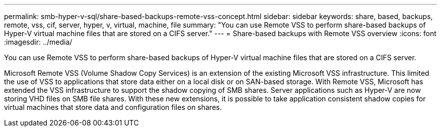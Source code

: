 ---
permalink: smb-hyper-v-sql/share-based-backups-remote-vss-concept.html
sidebar: sidebar
keywords: share, based, backups, remote, vss, cif, server, hyper, v, virtual, machine, file
summary: "You can use Remote VSS to perform share-based backups of Hyper-V virtual machine files that are stored on a CIFS server."
---
= Share-based backups with Remote VSS overview 
:icons: font
:imagesdir: ../media/

[.lead]
You can use Remote VSS to perform share-based backups of Hyper-V virtual machine files that are stored on a CIFS server.

Microsoft Remote VSS (Volume Shadow Copy Services) is an extension of the existing Microsoft VSS infrastructure. This limited the use of VSS to applications that store data either on a local disk or on SAN-based storage. With Remote VSS, Microsoft has extended the VSS infrastructure to support the shadow copying of SMB shares. Server applications such as Hyper-V are now storing VHD files on SMB file shares. With these new extensions, it is possible to take application consistent shadow copies for virtual machines that store data and configuration files on shares.

